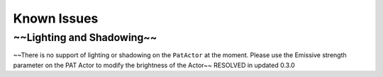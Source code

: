 ============
Known Issues
============

~~Lighting and Shadowing~~
----------------------
~~There is no support of lighting or shadowing on the ``PatActor`` at the moment. Please use the Emissive strength parameter on the PAT Actor to modify the brightness of the Actor~~
RESOLVED in updated 0.3.0

